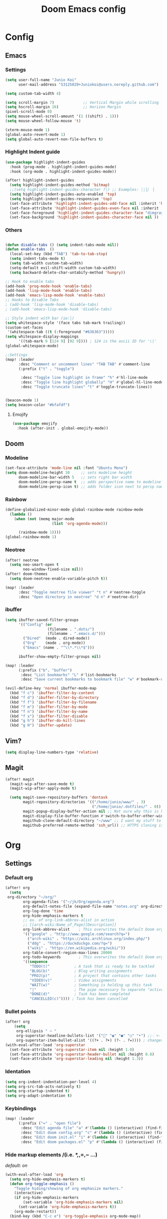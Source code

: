 #+TITLE: Doom Emacs config
#+STARTUP: indent

* Config
** Emacs
*** Settings
#+BEGIN_SRC emacs-lisp
(setq user-full-name "Junio Koi"
      user-mail-address "53125029+Juniokoi@users.noreply.github.com")
#+END_SRC
#+begin_src emacs-lisp
(setq custom-tab-width 4)

(setq scroll-margin 7)             ;; Vertical Margin while scrolling
(setq hscroll-margin 16)           ;; Horizon Margin
(pixel-scroll-mode 0)
(setq mouse-wheel-scroll-amount '(1 ((shift) . 1)))
(setq mouse-wheel-follow-mouse 't)

(xterm-mouse-mode 1)
(global-auto-revert-mode 1)
(setq global-auto-revert-non-file-buffers t)
#+end_src

*** Highlight Indent guide
#+begin_src emacs-lisp
(use-package highlight-indent-guides
  :hook (prog-mode . highlight-indent-guides-mode)
  :hook (org-mode . highlight-indent-guides-mode))

(after! highlight-indent-guides
  (setq highlight-indent-guides-method 'bitmap)
  ;;(setq highlight-indent-guides-character ?┆) ;; Examples: ┆¦│⎸ ▏
  (setq highlight-indent-guides-auto-enabled 'top)
  (setq highlight-indent-guides-responsive 'top)
  (set-face-attribute 'highlight-indent-guides-odd-face nil :inherit 'highlight-indentation-odd-face)
  (set-face-attribute 'highlight-indent-guides-even-face nil :inherit 'highlight-indentation-even-face)
  (set-face-foreground 'highlight-indent-guides-character-face "dimgray" )
  (set-face-background 'highlight-indent-guides-character-face nil ))
#+end_src

*** Others

#+begin_src emacs-lisp

(defun disable-tabs () (setq indent-tabs-mode nil))
(defun enable-tabs  ()
  (local-set-key (kbd "TAB") 'tab-to-tab-stop)
  (setq indent-tabs-mode t)
  (setq tab-width custom-tab-width)
  (setq-default evil-shift-width custom-tab-width)
  (setq backward-delete-char-untabify-method 'hungry))

;; Hook to enable tabs
(add-hook 'prog-mode-hook 'enable-tabs)
(add-hook 'lisp-mode-hook 'enable-tabs)
(add-hook 'emacs-lisp-mode-hook 'enable-tabs)
;; Hooks to Disable Tabs
; (add-hook 'lisp-mode-hook 'disable-tabs)
; (add-hook 'emacs-lisp-mode-hook 'disable-tabs)

;; Style indent with bar (ie:│)
(setq whitespace-style '(face tabs tab-mark trailing))
(custom-set-faces
 '(whitespace-tab ((t (:foreground "#636363")))))
(setq whitespace-display-mappings
      '((tab-mark 9 [124 9] [92 9]))) ; 124 is the ascii ID for '\|'
(global-whitespace-mode)

;;Settings
(map! :leader
      :desc "Comment or uncomment lines" "TAB TAB" #'comment-line
      (:prefix ("t" . "toggle")

       :desc "Toggle line highlight in frame" "h" #'hl-line-mode
       :desc "Toggle line highlight globally" "H" #'global-hl-line-mode
       :desc "Toggle truncate lines" "t" #'toggle-truncate-lines))


(beacon-mode 1)
(setq beacon-color "#bfafdf")
#+end_src
**** Emojify
#+begin_src emacs-lisp
(use-package emojify
  :hook (after-init . global-emojify-mode))
#+end_src

** Doom
*** Modeline
#+begin_src emacs-lisp
(set-face-attribute 'mode-line nil :font "Ubuntu Mono")
(setq doom-modeline-height 30     ;; sets modeline height
      doom-modeline-bar-width 5   ;; sets right bar width
      doom-modeline-persp-name t  ;; adds perspective name to modeline
      doom-modeline-persp-icon t) ;; adds folder icon next to persp name
#+end_src

*** Rainbow
#+begin_src emacs-lisp
(define-globalized-minor-mode global-rainbow-mode rainbow-mode
  (lambda ()
    (when (not (memq major-mode
                     (list 'org-agenda-mode)))

      (rainbow-mode 1))))
(global-rainbow-mode 1)
#+end_src
*** Neotree
#+begin_src emacs-lisp
(after! neotree
  (setq neo-smart-open t
        neo-window-fixed-size nil))
(after! doom-themes
  (setq doom-neotree-enable-variable-pitch t))

(map! :leader
      :desc "Toggle neotree file viewer" "t n" #'neotree-toggle
      :desc "Open directory in neotree" "d n" #'neotree-dir)
#+end_src

*** ibuffer
#+begin_src emacs-lisp
(setq ibuffer-saved-filter-groups
      '(("Config" (or
                   (filename . ".dots/")
                   (filename . ".emacs.d/")))
        ("Dired"  (mode . dired-mode))
        ("Org"    (mode . org-mode))
        ("Emacs" (name . "^\\*.*\\*$")))

      ibuffer-show-empty-filter-groups nil)

(map! :leader
      (:prefix ("b". "buffer")
       :desc "List bookmarks" "L" #'list-bookmarks
       :desc "Save current bookmarks to bookmark file" "w" #'bookmark-save))
#+end_src

#+begin_src emacs-lisp
(evil-define-key 'normal ibuffer-mode-map
  (kbd "f c") 'ibuffer-filter-by-content
  (kbd "f d") 'ibuffer-filter-by-directory
  (kbd "f f") 'ibuffer-filter-by-filename
  (kbd "f m") 'ibuffer-filter-by-mode
  (kbd "f n") 'ibuffer-filter-by-name
  (kbd "f x") 'ibuffer-filter-disable
  (kbd "g h") 'ibuffer-do-kill-lines
  (kbd "g H") 'ibuffer-update)
#+end_src
** Vim?
#+BEGIN_SRC emacs-lisp
(setq display-line-numbers-type 'relative)
#+END_SRC

** Magit
#+begin_src emacs-lisp
(after! magit
  (magit-wip-after-save-mode t)
  (magit-wip-after-apply-mode t)

  (setq magit-save-repository-buffers 'dontask
        magit-repository-directories '(("/home/junio/www/" . 3)
                                       ("/home/junio/.dotfiles/" . 0))
        magit-popup-display-buffer-action nil ;; Not sure why this is here, wonder what it does
        magit-display-file-buffer-function #'switch-to-buffer-other-window
        magithub-clone-default-directory "~/www" ;; I want my stuff to clone to ~/projects
        magithub-preferred-remote-method 'ssh_url)) ;; HTTPS cloning is awful, i authenticate with ssh keys.
#+end_src

* Org
** Settings
*** *Default org*
#+BEGIN_SRC emacs-lisp
(after! org
  (setq
 org-directory "~/org/"
        org-agenda-files '("~/jk/Org/agenda.org")
        org-default-notes-file (expand-file-name "notes.org" org-directory)
        org-log-done 'time
        org-hide-emphasis-markers t
        ;; ex. of org-link-abbrev-alist in action
        ;; [[arch-wiki:Name_of_Page][Description]]
        org-link-abbrev-alist    ; This overwrites the default Doom org-link-abbrev-list
        '(("google" . "http://www.google.com/search?q=")
          ("arch-wiki" . "https://wiki.archlinux.org/index.php/")
          ("ddg" . "https://duckduckgo.com/?q=")
          ("wiki" . "https://en.wikipedia.org/wiki/"))
        org-table-convert-region-max-lines 20000
        org-todo-keywords        ; This overwrites the default Doom org-todo-keywords
        '((sequence
           "TODO(t)"           ; A task that is ready to be tackled
           "BLOG(b)"           ; Blog writing assignments
           "PROJ(p)"           ; A project that contains other tasks
           "VIDEO(v)"          ; Video assignments
           "WAIT(w)"           ; Something is holding up this task
           "|"                 ; The pipe necessary to separate "active" states and "inactive" states
           "DONE(d)"           ; Task has been completed
           "CANCELLED(c)")))) ; Task has been cancelled
#+END_SRC

*** Bullet points
#+begin_src emacs-lisp
(after! org
    (setq
     org-ellipsis " ⋯ "
     org-superstar-headline-bullets-list '("" "◉" "●" "○" "•") ;;⁖ <- if 1. dont work
     org-superstar-item-bullet-alist '((?+ . ?➤) (?- . ?✦)))) ; changes +/- symbols in item lists
(with-eval-after-load 'org-superstar
  (set-face-attribute 'org-superstar-item nil :height 1.0)
  (set-face-attribute 'org-superstar-header-bullet nil :height 0.8)
  (set-face-attribute 'org-superstar-leading nil :height 1.3))
#+end_src

*** *Identation*
#+begin_src emacs-lisp
(setq org-indent-indentation-per-level 4)
(setq org-src-tab-acts-natively t)
(setq org-startup-indented t)
(setq org-adapt-indentation t)
#+end_src

*** *Keybindings*
#+begin_src emacs-lisp
(map! :leader
      (:prefix ("=" . "open file")
       :desc "Edit agenda file" "a" #'(lambda () (interactive) (find-file "~/Org/agenda.org"))
       :desc "Edit doom config.org" "c" #'(lambda () (interactive) (find-file "~/.config/doom/config.org"))
       :desc "Edit doom init.el" "i" #'(lambda () (interactive) (find-file "~/.config/doom/init.el"))
       :desc "Edit doom packages.el" "p" #'(lambda () (interactive) (find-file "~/.config/doom/packages.el"))))
#+end_src

*** *Hide markup elements* /(i.e. /*,/,=,~ ...)
/default: on/
#+BEGIN_SRC emacs-lisp
(with-eval-after-load 'org
  (setq org-hide-emphasis-markers t)
  (defun org-toggle-emphasis ()
    "Toggle hiding/showing of org emphasize markers."
    (interactive)
    (if org-hide-emphasis-markers
        (set-variable 'org-hide-emphasis-markers nil)
      (set-variable 'org-hide-emphasis-markers t))
    (org-mode-restart))
  (bind-key (kbd "C-c e") 'org-toggle-emphasis org-mode-map))
#+END_SRC

*** *Markdown header sizes*
#+begin_src emacs-lisp
(custom-set-faces
 '(markdown-header-face ((t (:inherit font-lock-function-name-face :weight bold :family "variable-pitch"))))
 '(markdown-header-face-1 ((t (:inherit markdown-header-face :height 1.5))))
 '(markdown-header-face-2 ((t (:inherit markdown-header-face :height 1.4))))
 '(markdown-header-face-3 ((t (:inherit markdown-header-face :height 1.3))))
 '(markdown-header-face-4 ((t (:inherit markdown-header-face :height 1.2))))
 '(markdown-header-face-5 ((t (:inherit markdown-header-face :height 1.0))))
 '(markdown-header-face-6 ((t (:inherit markdown-header-face :height 1.0)))))
#+end_src

*** *Journal*
#+begin_src emacs-lisp
(setq org-journal-dir "~/jk/Org/journal/"
      org-journal-date-prefix "* "
      org-journal-time-prefix "** "
      org-journal-date-format "%B %d, %Y (%A) "
      org-journal-file-format "%Y-%m-%d.org")
#+end_src

*** *Org Roam*
#+begin_src emacs-lisp
(use-package! org-roam
  :ensure t
  :custom
  (org-roam-directory "~/jk/OrgRoam")
  (org-roam-complete-everywhere t)
  :bind (("C-c n l" . org-roam-buffer-toggle)
         ("C-c n f" . org-roam-node-find)
         ("C-c n i" . org-roam-node-insert)
         :map org-mode-map
         ("C-M-i"   . completion-at-point))
  :config
  (org-roam-setup))
#+end_src

** Themes
#+begin_src emacs-lisp
(setq org-fontify-whole-heading-line t
      ;; I've included these to maximize compatibility with doom-themes in general
      org-fontify-done-headline t
      org-fontify-quote-and-verse-blocks t)
  (defun jk/org-colors-catppuccin ()
  "Enable Catppuccin colors for Org headers."
  (interactive)
  (dolist
      (face
       '((org-level-1 1.4 "#fab387" "#241E29" ultra-bold);;Peach
         (org-level-2 1.3 "#f38ba8" "#29222F" normal)    ;;Red
         (org-level-3 1.2 "#cba6f7" "#332B3B" normal)    ;;Mauve
         (org-level-4 1.1 "#89b4fa" "#2B313B" normal)    ;;Blue
         (org-level-5 1.0 "#74c7ec" "#2B363B" normal)    ;;Sapphire
         (org-level-6 1.0 "#a6e3a1" "#2D3B2B" normal)    ;;Green
         (org-level-7 1.0 "#f9e2af" "#3B362B" normal)    ;;Yellow
         (org-level-8 1.0 "#fab387" "#3B312B" normal)))  ;;Pearh
    (set-face-attribute (nth 0 face) nil :font doom-variable-pitch-font :weight (nth 4 face) :height (nth 1 face) :foreground (nth 2 face) :background (nth 3 face)))
    (set-face-attribute 'org-hide nil :inherit 'fixed-pitch)
    (set-face-attribute 'org-table nil :font doom-font :weight 'normal :height 1.0 :foreground "#bac2de"))
#+end_src

* Editor
** *Auto switch parinfer mode*
Parinfer places an parenthesis in the end of lisp functions
#+BEGIN_SRC emacs-lisp
(after! parinfer
  (setq parinfer-auto-switch-indent-mode t))
#+END_SRC

** Lisp
*** Company
Responsable for the floating window in LSP completion
#+BEGIN_SRC emacs-lisp
(after! company
  (setq company-tooltip-limit 5
        company-tooltip-minimum-width 80
        company-tooltip-minimum 5
        company-backends
        '(company-capf company-dabbrev company-files company-yasnippet)))
#+END_SRC

#+BEGIN_SRC emacs-lisp
(after! company-box
  (setq company-box-max-candidates 5))
#+END_SRC

* UI
** Settings
Resize frame pixelwise,
Makes emacs compatible with tiling window managers
#+begin_src emacs-lisp
(setq frame-resize-pixelwise t)
#+end_src

Set fixed scale factor for ~all-the-icons~
#+begin_src emacs-lisp
(after! all-the-icons
  (setq all-the-icons-scale-factor 1.0))
#+end_src

Highlight trailing whitespace
#+begin_src emacs-lisp
(setq show-trailing-whitespace nil)
#+end_src

Immediately show eldoc
#+begin_src emacs-lisp
(setq eldoc-idle-delay 2)
#+end_src

** Fonts
*Default:*
#+begin_src emacs-lisp
(setq doom-font (font-spec :family "Iosevkoi" :size 20))
#+end_src

*Pitch font:*
/Useful for reading docs and /common text/
#+begin_src emacs-lisp
(setq doom-variable-pitch-font (font-spec :family "Ubuntu mono"))
#+end_src

*Big font:*
/Used on Org title and other things/
# TODO: right name for "org title"
#+begin_src emacs-lisp
(setq doom-big-font (font-spec :family "Fira Code" :size 25))
#+end_src

*Serif:*
#+begin_src emacs-lisp
(setq doom-serif-font (font-spec :family "Noto Serif"))
#+end_src

# *Unicode font:*
# #+begin_src emacs-lisp
# (setq doom-unicode-font (font-spec :family "Noto Sans"))
# #+end_src

** Theme
The one i like more
#+BEGIN_SRC emacs-lisp
(setq doom-theme 'doom-moonlight)
#+END_SRC

Org theme
#+BEGIN_SRC emacs-lisp
(after! org-faces
 (jk/org-colors-catppuccin))
#+END_SRC

Enable theme features
#+begin_src emacs-lisp
(after! doom-themes
  (setq
   doom-themes-enable-bold t
   doom-themes-enable-italic t))

(custom-set-faces!
  '(font-lock-comment-face :slant italic)
  '(font-lock-keyword-face :slant italic))
#+end_src
